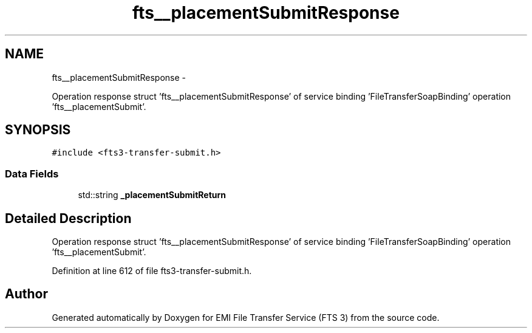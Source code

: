 .TH "fts__placementSubmitResponse" 3 "Wed Feb 8 2012" "Version 0.0.0" "EMI File Transfer Service (FTS 3)" \" -*- nroff -*-
.ad l
.nh
.SH NAME
fts__placementSubmitResponse \- 
.PP
Operation response struct 'fts__placementSubmitResponse' of service binding 'FileTransferSoapBinding' operation 'fts__placementSubmit'.  

.SH SYNOPSIS
.br
.PP
.PP
\fC#include <fts3-transfer-submit.h>\fP
.SS "Data Fields"

.in +1c
.ti -1c
.RI "std::string \fB_placementSubmitReturn\fP"
.br
.in -1c
.SH "Detailed Description"
.PP 
Operation response struct 'fts__placementSubmitResponse' of service binding 'FileTransferSoapBinding' operation 'fts__placementSubmit'. 
.PP
Definition at line 612 of file fts3-transfer-submit.h.

.SH "Author"
.PP 
Generated automatically by Doxygen for EMI File Transfer Service (FTS 3) from the source code.
